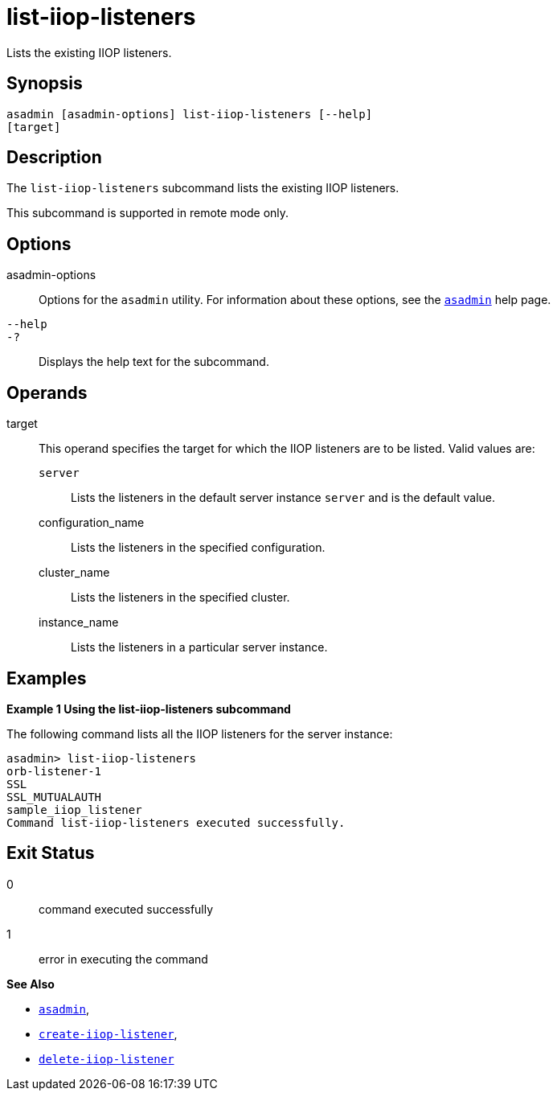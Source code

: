 [[list-iiop-listeners]]
= list-iiop-listeners

Lists the existing IIOP listeners.

[[synopsis]]
== Synopsis

[source,shell]
----
asadmin [asadmin-options] list-iiop-listeners [--help]
[target]
----

[[description]]
== Description

The `list-iiop-listeners` subcommand lists the existing IIOP listeners.

This subcommand is supported in remote mode only.

[[options]]
== Options

asadmin-options::
  Options for the `asadmin` utility. For information about these options, see the xref:asadmin.adoc#asadmin-1m[`asadmin`] help page.
`--help`::
`-?`::
  Displays the help text for the subcommand.

[[operands]]
== Operands

target::
  This operand specifies the target for which the IIOP listeners are to be listed. Valid values are: +
  `server`;;
    Lists the listeners in the default server instance `server` and is the default value.
  configuration_name;;
    Lists the listeners in the specified configuration.
  cluster_name;;
    Lists the listeners in the specified cluster.
  instance_name;;
    Lists the listeners in a particular server instance.

[[examples]]
== Examples

[[example-1]]

*Example 1 Using the list-iiop-listeners subcommand*

The following command lists all the IIOP listeners for the server instance:

[source,shell]
----
asadmin> list-iiop-listeners
orb-listener-1
SSL
SSL_MUTUALAUTH
sample_iiop_listener
Command list-iiop-listeners executed successfully.
----

[[exit-status]]
== Exit Status

0::
  command executed successfully
1::
  error in executing the command

*See Also*

* xref:asadmin.adoc#asadmin-1m[`asadmin`],
* xref:create-iiop-listener.adoc#create-iiop-listener[`create-iiop-listener`],
* xref:delete-iiop-listener.adoc#delete-iiop-listener[`delete-iiop-listener`]